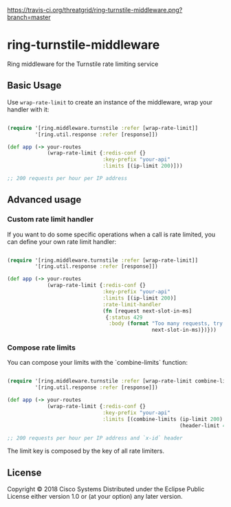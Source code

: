 [[https://travis-ci.org/threatgrid/ring-turnstile-middleware][https://travis-ci.org/threatgrid/ring-turnstile-middleware.png?branch=master]]

* ring-turnstile-middleware

Ring middleware for the Turnstile rate limiting service

** Basic Usage

Use =wrap-rate-limit= to create an instance of the middleware, wrap your handler with it:

#+BEGIN_SRC clojure

(require '[ring.middleware.turnstile :refer [wrap-rate-limit]]
         '[ring.util.response :refer [response]])

(def app (-> your-routes
             (wrap-rate-limit {:redis-conf {}
                               :key-prefix "your-api"
                               :limits [(ip-limit 200)]))

;; 200 requests per hour per IP address

#+END_SRC

** Advanced usage

*** Custom rate limit handler

If you want to do some specific operations when a call is rate limited, you can define your own rate limit handler:

#+BEGIN_SRC clojure

(require '[ring.middleware.turnstile :refer [wrap-rate-limit]]
         '[ring.util.response :refer [response]])

(def app (-> your-routes
             (wrap-rate-limit {:redis-conf {}
                               :key-prefix "your-api"
                               :limits [(ip-limit 200)]
                               :rate-limit-handler 
                               (fn [request next-slot-in-ms]
                                {:status 429
                                 :body (format "Too many requests, try later in %d ms"
                                               next-slot-in-ms)})}))
#+END_SRC

*** Compose rate limits

You can compose your limits with the `combine-limits` function:

#+BEGIN_SRC clojure

(require '[ring.middleware.turnstile :refer [wrap-rate-limit combine-limits]]
         '[ring.util.response :refer [response]])

(def app (-> your-routes
             (wrap-rate-limit {:redis-conf {}
                               :key-prefix "your-api"
                               :limits [(combine-limits (ip-limit 200)
                                                        (header-limit 4 "x-id"))]))

;; 200 requests per hour per IP address and `x-id` header

#+END_SRC

The limit key is composed by the key of all rate limiters.

** License

Copyright © 2018 Cisco Systems
Distributed under the Eclipse Public License either version 1.0 or (at your option) any later version.
